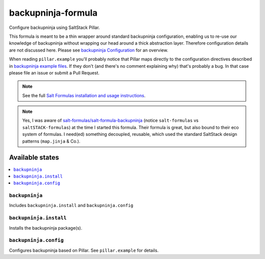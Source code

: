 ===================
backupninja-formula
===================

Configure backupninja using SaltStack Pillar.

This formula is meant to be a thin wrapper around standard backupninja configuration,
enabling us to re-use our knowledge of backupninja without wrapping our head around a
thick abstraction layer.
Therefore configuration details are not discussed here. Please see `backupninja Configuration <https://0xacab.org/riseuplabs/backupninja#configuration>`_ for an overview.

When reading ``pillar.example`` you'll probably notice that Pillar maps directly to the configuration directives described in `backupninja example files <https://0xacab.org/riseuplabs/backupninja/tree/master/examples>`_. If they don't (and there's no comment explaining why) that's probably a bug. In that case please file an issue or submit a Pull Request.

.. note::

    See the full `Salt Formulas installation and usage instructions
    <http://docs.saltstack.com/en/latest/topics/development/conventions/formulas.html>`_.

.. note::

    Yes, I was aware of `salt-formulas/salt-formula-backupninja <https://github.com/salt-formulas/salt-formula-backupninja>`_
    (notice ``salt-formulas`` vs ``saltSTACK-formulas``)
    at the time I started this formula. Their formula is great, but also
    bound to their eco system of formulas. I need(ed) something decoupled, reusable,
    which used the standard SaltStack design patterns (``map.jinja`` & Co.).

Available states
================

.. contents::
    :local:

``backupninja``
---------------

Includes ``backupninja.install`` and ``backupninja.config``

``backupninja.install``
-----------------------

Installs the backupninja package(s).

``backupninja.config``
----------------------

Configures backupninja based on Pillar.
See ``pillar.example`` for details.
